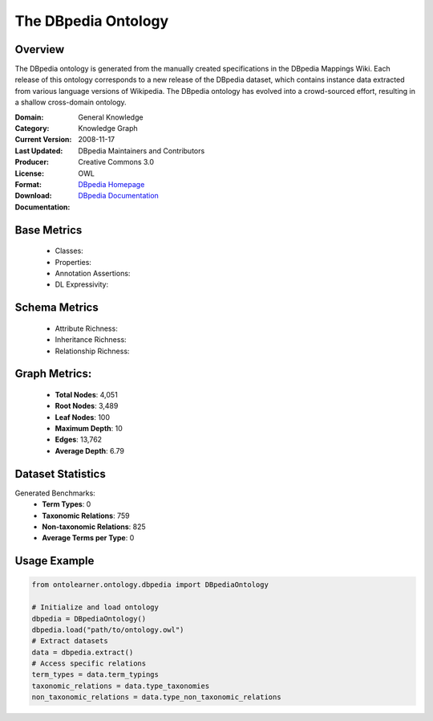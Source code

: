 The DBpedia Ontology
====================

Overview
-----------------
The DBpedia ontology is generated from the manually created specifications in the DBpedia Mappings Wiki.
Each release of this ontology corresponds to a new release of the DBpedia dataset, which contains
instance data extracted from various language versions of Wikipedia. The DBpedia ontology has evolved
into a crowd-sourced effort, resulting in a shallow cross-domain ontology.

:Domain: General Knowledge
:Category: Knowledge Graph
:Current Version:
:Last Updated: 2008-11-17
:Producer: DBpedia Maintainers and Contributors
:License: Creative Commons 3.0
:Format: OWL
:Download: `DBpedia Homepage <https://wiki.dbpedia.org/>`_
:Documentation: `DBpedia Documentation <https://wiki.dbpedia.org/documentation>`_

Base Metrics
---------------
    - Classes:
    - Properties:
    - Annotation Assertions:
    - DL Expressivity:

Schema Metrics
---------------
    - Attribute Richness:
    - Inheritance Richness:
    - Relationship Richness:

Graph Metrics:
------------------
    - **Total Nodes**: 4,051
    - **Root Nodes**: 3,489
    - **Leaf Nodes**: 100
    - **Maximum Depth**: 10
    - **Edges**: 13,762
    - **Average Depth**: 6.79


Dataset Statistics
-----------------
Generated Benchmarks:
    - **Term Types**: 0
    - **Taxonomic Relations**: 759
    - **Non-taxonomic Relations**: 825
    - **Average Terms per Type**: 0

Usage Example
------------------
.. code-block:: python

   from ontolearner.ontology.dbpedia import DBpediaOntology

   # Initialize and load ontology
   dbpedia = DBpediaOntology()
   dbpedia.load("path/to/ontology.owl")
   # Extract datasets
   data = dbpedia.extract()
   # Access specific relations
   term_types = data.term_typings
   taxonomic_relations = data.type_taxonomies
   non_taxonomic_relations = data.type_non_taxonomic_relations
